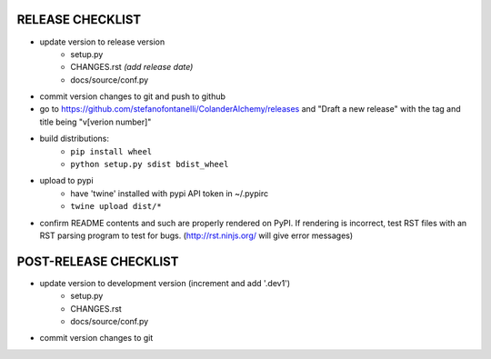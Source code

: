 
RELEASE CHECKLIST
=================

- update version to release version
   - setup.py
   - CHANGES.rst *(add release date)*
   - docs/source/conf.py
- commit version changes to git and push to github
- go to https://github.com/stefanofontanelli/ColanderAlchemy/releases
  and "Draft a new release" with the tag and title being
  "v[verion number]"
- build distributions:
   - ``pip install wheel``
   - ``python setup.py sdist bdist_wheel``
- upload to pypi
   - have 'twine' installed with pypi API token in ~/.pypirc
   - ``twine upload dist/*``
- confirm README contents and such are properly rendered on PyPI.
  If rendering is incorrect, test RST files with an RST parsing
  program to test for bugs. (http://rst.ninjs.org/ will give error
  messages)


POST-RELEASE CHECKLIST
======================

- update version to development version (increment and add '.dev1')
   - setup.py
   - CHANGES.rst
   - docs/source/conf.py
- commit version changes to git

